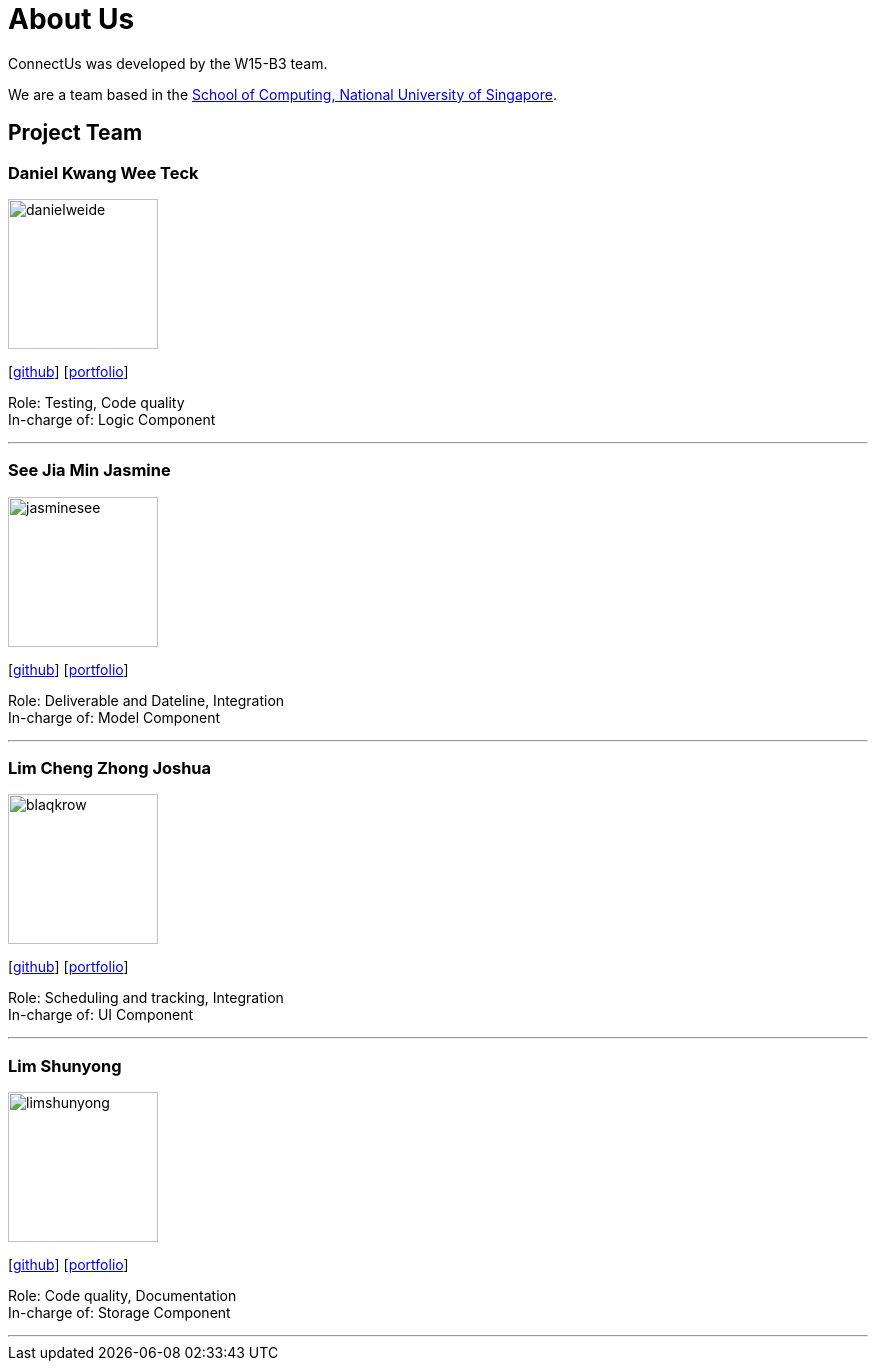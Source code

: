= About Us
:relfileprefix: team/
ifdef::env-github,env-browser[:outfilesuffix: .adoc]
:imagesDir: images
:stylesDir: stylesheets

ConnectUs was developed by the W15-B3 team. +

We are a team based in the http://www.comp.nus.edu.sg[School of Computing, National University of Singapore].

== Project Team

=== Daniel Kwang Wee Teck
image::danielweide.png[width="150", align="left"]
{empty}[https://github.com/danielweide[github]] [https://github.com/CS2103AUG2017-W15-B3/main/blob/master/docs/team/danielkwang.adoc[portfolio]]

Role: Testing, Code quality +
In-charge of: Logic Component

'''

=== See Jia Min Jasmine
image::jasminesee.png[width="150", align="left"]
{empty}[http://github.com/jasminesee[github]] [https://github.com/CS2103AUG2017-W15-B3/main/blob/master/docs/team/seejiaminjasmine.adoc[portfolio]]

Role: Deliverable and Dateline, Integration +
In-charge of: Model Component

'''

=== Lim Cheng Zhong Joshua
image::blaqkrow.png[width="150", align="left"]
{empty}[http://github.com/blaqkrow[github]] [https://github.com/CS2103AUG2017-W15-B3/main/blob/master/docs/team/joshualim.adoc[portfolio]]

Role: Scheduling and tracking, Integration  +
In-charge of: UI Component

'''

=== Lim Shunyong
image::limshunyong.png[width="150", align="left"]
{empty}[http://github.com/limshunyong[github]] [https://github.com/CS2103AUG2017-W15-B3/main/blob/master/docs/team/limshunyong.adoc[portfolio]]

Role: Code quality, Documentation  +
In-charge of: Storage Component

'''

